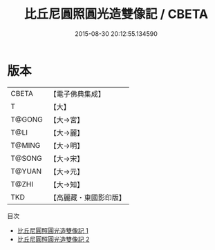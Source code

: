 #+TITLE: 比丘尼圓照圓光造雙像記 / CBETA

#+DATE: 2015-08-30 20:12:55.134590
* 版本
 |     CBETA|【電子佛典集成】|
 |         T|【大】     |
 |    T@GONG|【大→宮】   |
 |      T@LI|【大→麗】   |
 |    T@MING|【大→明】   |
 |    T@SONG|【大→宋】   |
 |    T@YUAN|【大→元】   |
 |     T@ZHI|【大→知】   |
 |       TKD|【高麗藏・東國影印版】|
目次
 - [[file:KR6i0211_001.txt][比丘尼圓照圓光造雙像記 1]]
 - [[file:KR6i0211_002.txt][比丘尼圓照圓光造雙像記 2]]
